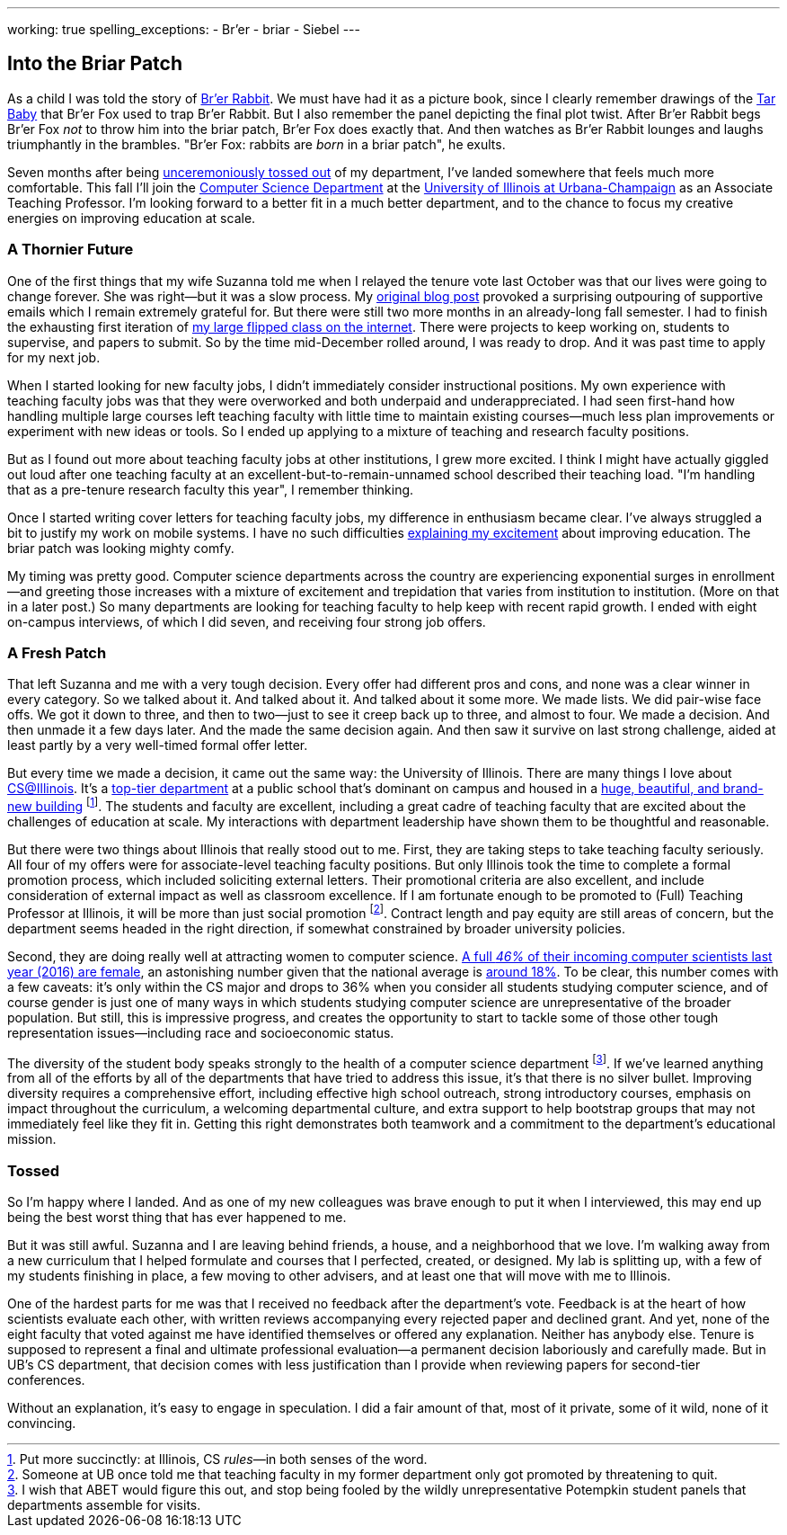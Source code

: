---
working: true
spelling_exceptions:
  - Br'er
  - briar
  - Siebel
---

:siebel-center-wikipedia: https://en.wikipedia.org/wiki/Thomas_M._Siebel_Center_for_Computer_Science

== Into the Briar Patch

[.snippet]
//
--
//
[.lead]
//
As a child I was told the story of
//
https://en.wikipedia.org/wiki/Br%27er_Rabbit[Br'er Rabbit].
//
We must have had it as a picture book, since I clearly remember drawings of
the
//
https://en.wikipedia.org/wiki/Tar-Baby[Tar Baby]
//
that Br'er Fox used to trap Br'er Rabbit.
//
But I also remember the panel depicting the final plot twist.
//
After Br'er Rabbit begs Br'er Fox _not_ to throw him into the briar patch,
Br'er Fox does exactly that.
//
And then watches as Br'er Rabbit lounges and laughs triumphantly in the
brambles.
//
"Br'er Fox: rabbits are _born_ in a briar patch", he exults.

Seven months after being
//
link:/posts/2016-10-22-the-best-way-to-not-get-tenure/[unceremoniously tossed
out]
//
of my department, I've landed somewhere that feels much more comfortable.
//
This fall I'll join the
//
https://cs.illinois.edu/[Computer Science Department] at the
//
http://illinois.edu/[University of Illinois at Urbana-Champaign]
//
as an Associate Teaching Professor.
//
I'm looking forward to a better fit in a much better department, and to the
chance to focus my creative energies on improving education at scale.
//
--

=== A Thornier Future

One of the first things that my wife Suzanna told me when I relayed the tenure
vote last October was that our lives were going to change forever.
//
She was right&mdash;but it was a slow process.
//
My
//
link:/posts/2016-10-22-the-best-way-to-not-get-tenure/[original blog post]
//
provoked a surprising outpouring of supportive emails which I remain extremely
grateful for.
//
But there were still two more months in an already-long fall semester.
//
I had to finish the exhausting first iteration of
//
link:/courses/ub-199-fall-2016/[my large flipped class on the internet].
//
There were projects to keep working on, students to supervise, and papers to
submit.
//
So by the time mid-December rolled around, I was ready to drop.
//
And it was past time to apply for my next job.

When I started looking for new faculty jobs, I didn't immediately consider
instructional positions.
//
My own experience with teaching faculty jobs was that they were overworked and
both underpaid and underappreciated.
//
I had seen first-hand how handling multiple large courses left teaching
faculty with little time to maintain existing courses&mdash;much less plan
improvements or experiment with new ideas or tools.
//
So I ended up applying to a mixture of teaching and research faculty
positions.

But as I found out more about teaching faculty jobs at other institutions, I
grew more excited.
//
I think I might have actually giggled out loud after one teaching faculty at
an excellent-but-to-remain-unnamed school described their teaching load.
//
"I'm handling that as a pre-tenure research faculty this year", I remember
thinking.

Once I started writing cover letters for teaching faculty jobs, my difference
in enthusiasm became clear.
//
I've always struggled a bit to justify my work on mobile systems.
//
I have no such difficulties
//
https://goo.gl/Qa9lWM[explaining my excitement]
//
about improving education.
//
The briar patch was looking mighty comfy.

My timing was pretty good.
//
Computer science departments across the country are experiencing exponential
surges in enrollment&mdash;and greeting those increases with a mixture of
excitement and trepidation that varies from institution to institution.
//
(More on that in a later post.)
//
So many departments are looking for teaching faculty to help keep with recent
rapid growth.
//
I ended with eight on-campus interviews, of which I did seven, and receiving
four strong job offers.

=== A Fresh Patch

That left Suzanna and me with a very tough decision.
//
Every offer had different pros and cons, and none was a clear winner in every
category.
//
So we talked about it.
//
And talked about it.
//
And talked about it some more.
//
We made lists.
//
We did pair-wise face offs.
//
We got it down to three, and then to two&mdash;just to see it creep back up to
three, and almost to four.
//
We made a decision.
//
And then unmade it a few days later.
//
And the made the same decision again.
//
And then saw it survive on last strong challenge, aided at least partly by a
very well-timed formal offer letter.

But every time we made a decision, it came out the same way: the University of
Illinois.
//
There are many things I love about https://cs.illinois.edu/[CS@Illinois].
//
It's a
//
http://csrankings.org/[top-tier department]
//
at a public school that's dominant on campus and housed in a
//
{siebel-center-wikipedia}[huge, beautiful, and brand-new building]
//
footnote:[Put more succinctly: at Illinois, CS _rules_&mdash;in both senses of
the word.].
//
The students and faculty are excellent, including a great cadre of teaching
faculty that are excited about the challenges of education at scale.
//
My interactions with department leadership have shown them to be thoughtful
and reasonable.

But there were two things about Illinois that really stood out to me.
//
First, they are taking steps to take teaching faculty seriously.
//
All four of my offers were for associate-level teaching faculty positions.
//
But only Illinois took the time to complete a formal promotion process, which
included soliciting external letters.
//
Their promotional criteria are also excellent, and include consideration of
external impact as well as classroom excellence.
//
If I am fortunate enough to be promoted to (Full) Teaching Professor at
Illinois, it will be more than just social promotion footnote:[Someone at UB
once told me that teaching faculty in my former department only got promoted
by threatening to quit.].
//
Contract length and pay equity are still areas of concern, but the department
seems headed in the right direction, if somewhat constrained by broader
university policies.

Second, they are doing really well at attracting women to computer science.
//
https://cs.illinois.edu/news/46-incoming-computer-science-majors-uiucs-college-engineering-are-women[A full _46%_ of their incoming computer scientists last year (2016) are female],
//
an astonishing number given that the national average is
//
https://ngcproject.org/statistics[around 18%].
//
To be clear, this number comes with a few caveats: it's only within the CS
major and drops to 36% when you consider all students studying computer
science, and of course gender is just one of many ways in which students
studying computer science are unrepresentative of the broader population.
//
But still, this is impressive progress, and creates the opportunity to start
to tackle some of those other tough representation issues&mdash;including race
and socioeconomic status.

The diversity of the student body speaks strongly to the health of a computer
science department footnote:[I wish that ABET would figure this out, and stop
being fooled by the wildly unrepresentative Potempkin student panels that
departments assemble for visits.].
//
If we've learned anything from all of the efforts by all of the departments
that have tried to address this issue, it's that there is no silver bullet.
//
Improving diversity requires a comprehensive effort, including effective high
school outreach, strong introductory courses, emphasis on impact throughout
the curriculum, a welcoming departmental culture, and extra support to help
bootstrap groups that may not immediately feel like they fit in.
//
Getting this right demonstrates both teamwork and a commitment to the
department's educational mission.

=== Tossed

So I'm happy where I landed.
//
And as one of my new colleagues was brave enough to put it when I interviewed,
this may end up being the best worst thing that has ever happened to me.

But it was still awful.
//
Suzanna and I are leaving behind friends, a house, and a neighborhood that we
love.
//
I'm walking away from a new curriculum that I helped formulate and courses
that I perfected, created, or designed.
//
My lab is splitting up, with a few of my students finishing in place, a few
moving to other advisers, and at least one that will move with me to Illinois.

One of the hardest parts for me was that I received no feedback after the
department's vote.
//
Feedback is at the heart of how scientists evaluate each other, with written
reviews accompanying every rejected paper and declined grant.
//
And yet, none of the eight faculty that voted against me have identified
themselves or offered any explanation.
//
Neither has anybody else.
//
Tenure is supposed to represent a final and ultimate professional
evaluation&mdash;a permanent decision laboriously and carefully made.
//
But in UB's CS department, that decision comes with less justification than I
provide when reviewing papers for second-tier conferences.

Without an explanation, it's easy to engage in speculation.
//
I did a fair amount of that, most of it private, some of it wild, none of it
convincing.

// vim: ts=2:sw=2:et
